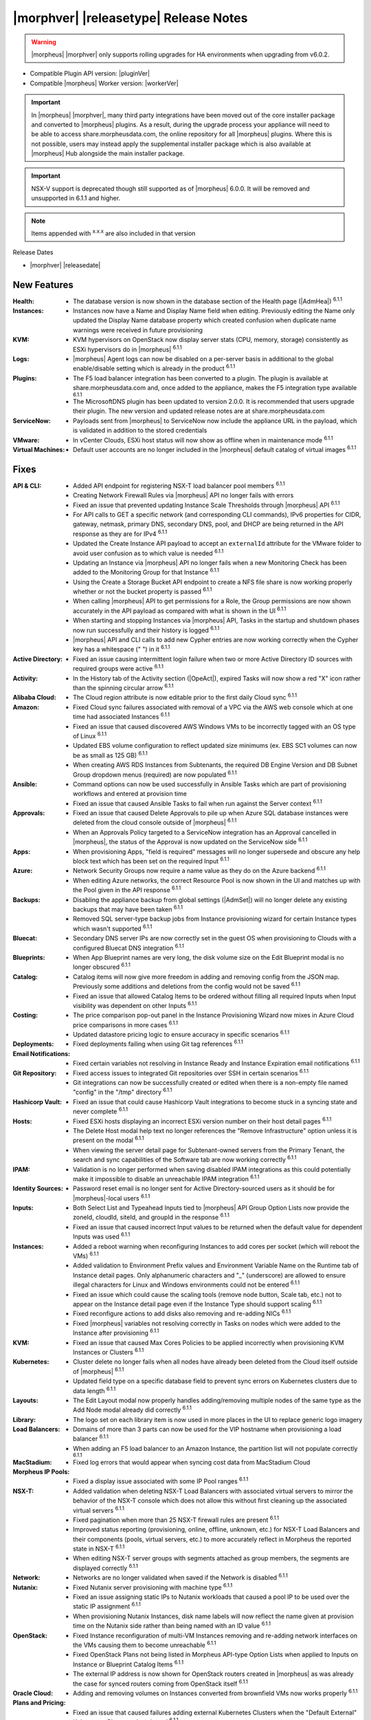 .. _Release Notes:

**************************************
|morphver| |releasetype| Release Notes
**************************************

.. WARNING:: |morpheus| |morphver| only supports rolling upgrades for HA environments when upgrading from v6.0.2.

- Compatible Plugin API version: |pluginVer|
- Compatible |morpheus| Worker version: |workerVer|

.. IMPORTANT:: In |morpheus| |morphver|, many third party integrations have been moved out of the core installer package and converted to |morpheus| plugins. As a result, during the upgrade process your appliance will need to be able to access share.morpheusdata.com, the online repository for all |morpheus| plugins. Where this is not possible, users may instead apply the supplemental installer package which is also available at |morpheus| Hub alongside the main installer package.

.. IMPORTANT:: NSX-V support is deprecated though still supported as of |morpheus| 6.0.0. It will be removed and unsupported in 6.1.1 and higher.

.. NOTE:: Items appended with :superscript:`x.x.x` are also included in that version

Release Dates

- |morphver| |releasedate|

New Features
============

:Health: - The database version is now shown in the database section of the Health page (|AdmHea|) :superscript:`6.1.1`
:Instances: - Instances now have a Name and Display Name field when editing. Previously editing the Name only updated the Display Name database property which created confusion when duplicate name warnings were received in future provisioning
:KVM: - KVM hypervisors on OpenStack now display server stats (CPU, memory, storage) consistently as ESXi hypervisors do in |morpheus| :superscript:`6.1.1`
:Logs: - |morpheus| Agent logs can now be disabled on a per-server basis in additional to the global enable/disable setting which is already in the product :superscript:`6.1.1`
:Plugins: - The F5 load balancer integration has been converted to a plugin. The plugin is available at share.morpheusdata.com and, once added to the appliance, makes the F5 integration type available :superscript:`6.1.1`
           - The MicrosoftDNS plugin has been updated to version 2.0.0. It is recommended that users upgrade their plugin. The new version and updated release notes are at share.morpheusdata.com
:ServiceNow: - Payloads sent from |morpheus| to ServiceNow now include the appliance URL in the payload, which is validated in addition to the stored credentials
:VMware: - In vCenter Clouds, ESXi host status will now show as offline when in maintenance mode :superscript:`6.1.1`
:Virtual Machines: - Default user accounts are no longer included in the |morpheus| default catalog of virtual images :superscript:`6.1.1`


Fixes
=====

:API & CLI: - Added API endpoint for registering NSX-T load balancer pool members :superscript:`6.1.1`
             - Creating Network Firewall Rules via |morpheus| API no longer fails with errors
             - Fixed an issue that prevented updating Instance Scale Thresholds through |morpheus| API :superscript:`6.1.1`
             - For API calls to GET a specific network (and corresponding CLI commands), IPv6 properties for CIDR, gateway, netmask, primary DNS, secondary DNS, pool, and DHCP are being returned in the API response as they are for IPv4 :superscript:`6.1.1`
             - Updated the Create Instance API payload to accept an ``externalId`` attribute for the VMware folder to avoid user confusion as to which value is needed :superscript:`6.1.1`
             - Updating an Instance via |morpheus| API no longer fails when a new Monitoring Check has been added to the Monitoring Group for that Instance :superscript:`6.1.1`
             - Using the Create a Storage Bucket API endpoint to create a NFS file share is now working properly whether or not the bucket property is passed :superscript:`6.1.1`
             - When calling |morpheus| API to get permissions for a Role, the Group permissions are now shown accurately in the API payload as compared with what is shown in the UI :superscript:`6.1.1`
             - When starting and stopping Instances via |morpheus| API, Tasks in the startup and shutdown phases now run successfully and their history is logged :superscript:`6.1.1`
             - |morpheus| API and CLI calls to add new Cypher entries are now working correctly when the Cypher key has a whitespace (" ") in it :superscript:`6.1.1`
:Active Directory: - Fixed an issue causing intermittent login failure when two or more Active Directory ID sources with required groups were active :superscript:`6.1.1`
:Activity: - In the History tab of the Activity section (|OpeAct|), expired Tasks will now show a red "X" icon rather than the spinning circular arrow :superscript:`6.1.1`
:Alibaba Cloud: - The Cloud region attribute is now editable prior to the first daily Cloud sync :superscript:`6.1.1`
:Amazon: - Fixed Cloud sync failures associated with removal of a VPC via the AWS web console which at one time had associated Instances :superscript:`6.1.1`
          - Fixed an issue that caused discovered AWS Windows VMs to be incorrectly tagged with an OS type of Linux :superscript:`6.1.1`
          - Updated EBS volume configuration to reflect updated size minimums (ex. EBS SC1 volumes can now be as small as 125 GB) :superscript:`6.1.1`
          - When creating AWS RDS Instances from Subtenants, the required DB Engine Version and DB Subnet Group dropdown menus (required) are now populated :superscript:`6.1.1`
:Ansible: - Command options can now be used successfully in Ansible Tasks which are part of provisioning workflows and entered at provision time
           - Fixed an issue that caused Ansible Tasks to fail when run against the Server context :superscript:`6.1.1`
:Approvals: - Fixed an issue that caused Delete Approvals to pile up when Azure SQL database instances were deleted from the cloud console outside of |morpheus| :superscript:`6.1.1`
             - When an Approvals Policy targeted to a ServiceNow integration has an Approval cancelled in |morpheus|, the status of the Approval is now updated on the ServiceNow side :superscript:`6.1.1`
:Apps: - When provisioning Apps, "field is required" messages will no longer supersede and obscure any help block text which has been set on the required Input :superscript:`6.1.1`
:Azure: - Network Security Groups now require a name value as they do on the Azure backend :superscript:`6.1.1`
         - When editing Azure networks, the correct Resource Pool is now shown in the UI and matches up with the Pool given in the API response :superscript:`6.1.1`
:Backups: - Disabling the appliance backup from global settings (|AdmSet|) will no longer delete any existing backups that may have been taken :superscript:`6.1.1`
           - Removed SQL server-type backup jobs from Instance provisioning wizard for certain Instance types which wasn't supported :superscript:`6.1.1`
:Bluecat: - Secondary DNS server IPs are now correctly set in the guest OS when provisioning to Clouds with a configured Bluecat DNS integration :superscript:`6.1.1`
:Blueprints: - When App Blueprint names are very long, the disk volume size on the Edit Blueprint modal is no longer obscured :superscript:`6.1.1`
:Catalog: - Catalog items will now give more freedom in adding and removing config from the JSON map. Previously some additions and deletions from the config would not be saved :superscript:`6.1.1`
           - Fixed an issue that allowed Catalog Items to be ordered without filling all required Inputs when Input visibility was dependent on other Inputs :superscript:`6.1.1`
:Costing: - The price comparison pop-out panel in the Instance Provisioning Wizard now mixes in Azure Cloud price comparisons in more cases :superscript:`6.1.1`
           - Updated datastore pricing logic to ensure accuracy in specific scenarios :superscript:`6.1.1`
:Deployments: - Fixed deployments failing when using Git tag references :superscript:`6.1.1`
:Email Notifications: - Fixed certain variables not resolving in Instance Ready and Instance Expiration email notifications :superscript:`6.1.1`
:Git Repository: - Fixed access issues to integrated Git repositories over SSH in certain scenarios :superscript:`6.1.1`
                  - Git integrations can now be successfully created or edited when there is a non-empty file named "config" in the "/tmp" directory :superscript:`6.1.1`
:Hashicorp Vault: - Fixed an issue that could cause Hashicorp Vault integrations to become stuck in a syncing state and never complete :superscript:`6.1.1`
:Hosts: - Fixed ESXi hosts displaying an incorrect ESXi version number on their host detail pages :superscript:`6.1.1`
         - The Delete Host modal help text no longer references the "Remove Infrastructure" option unless it is present on the modal :superscript:`6.1.1`
         - When viewing the server detail page for Subtenant-owned servers from the Primary Tenant, the search and sync capabilities of the Software tab are now working correctly :superscript:`6.1.1`
:IPAM: - Validation is no longer performed when saving disabled IPAM integrations as this could potentially make it impossible to disable an unreachable IPAM integration :superscript:`6.1.1`
:Identity Sources: - Password reset email is no longer sent for Active Directory-sourced users as it should be for |morpheus|-local users :superscript:`6.1.1`
:Inputs: - Both Select List and Typeahead Inputs tied to |morpheus| API Group Option Lists now provide the zoneId, cloudId, siteId, and groupId in the response :superscript:`6.1.1`
          - Fixed an issue that caused incorrect Input values to be returned when the default value for dependent Inputs was used :superscript:`6.1.1`
:Instances: - Added a reboot warning when reconfiguring Instances to add cores per socket (which will reboot the VMs) :superscript:`6.1.1`
             - Added validation to Environment Prefix values and Environment Variable Name on the Runtime tab of Instance detail pages. Only alphanumeric characters and "_" (underscore) are allowed to ensure illegal characters for Linux and Windows environments could not be entered :superscript:`6.1.1`
             - Fixed an issue which could cause the scaling tools (remove node button, Scale tab, etc.) not to appear on the Instance detail page even if the Instance Type should support scaling :superscript:`6.1.1`
             - Fixed reconfigure actions to add disks also removing and re-adding NICs :superscript:`6.1.1`
             - Fixed |morpheus| variables not resolving correctly in Tasks on nodes which were added to the Instance after provisioning :superscript:`6.1.1`
:KVM: - Fixed an issue that caused Max Cores Policies to be applied incorrectly when provisioning KVM Instances or Clusters :superscript:`6.1.1`
:Kubernetes: - Cluster delete no longer fails when all nodes have already been deleted from the Cloud itself outside of |morpheus| :superscript:`6.1.1`
              - Updated field type on a specific database field to prevent sync errors on Kubernetes clusters due to data length :superscript:`6.1.1`
:Layouts: - The Edit Layout modal now properly handles adding/removing multiple nodes of the same type as the Add Node modal already did correctly :superscript:`6.1.1`
:Library: - The logo set on each library item is now used in more places in the UI to replace generic logo imagery
:Load Balancers: - Domains of more than 3 parts can now be used for the VIP hostname when provisioning a load balancer :superscript:`6.1.1`
                  - When adding an F5 load balancer to an Amazon Instance, the partition list will not populate correctly :superscript:`6.1.1`
:MacStadium: - Fixed log errors that would appear when syncing cost data from MacStadium Cloud
:Morpheus IP Pools: - Fixed a display issue associated with some IP Pool ranges :superscript:`6.1.1`
:NSX-T: - Added validation when deleting NSX-T Load Balancers with associated virtual servers to mirror the behavior of the NSX-T console which does not allow this without first cleaning up the associated virtual servers :superscript:`6.1.1`
         - Fixed pagination when more than 25 NSX-T firewall rules are present :superscript:`6.1.1`
         - Improved status reporting (provisioning, online, offline, unknown, etc.) for NSX-T Load Balancers and their components (pools, virtual servers, etc.) to more accurately reflect in Morpheus the reported state in NSX-T :superscript:`6.1.1`
         - When editing NSX-T server groups with segments attached as group members, the segments are displayed correctly :superscript:`6.1.1`
:Network: - Networks are no longer validated when saved if the Network is disabled :superscript:`6.1.1`
:Nutanix: - Fixed Nutanix server provisioning with machine type :superscript:`6.1.1`
           - Fixed an issue assigning static IPs to Nutanix workloads that caused a pool IP to be used over the static IP assignment :superscript:`6.1.1`
           - When provisioning Nutanix Instances, disk name labels will now reflect the name given at provision time on the Nutanix side rather than being named with an ID value :superscript:`6.1.1`
:OpenStack: - Fixed Instance reconfiguration of multi-VM Instances removing and re-adding network interfaces on the VMs causing them to become unreachable :superscript:`6.1.1`
             - Fixed OpenStack Plans not being listed in Morpheus API-type Option Lists when applied to Inputs on Instance or Blueprint Catalog Items :superscript:`6.1.1`
             - The external IP address is now shown for OpenStack routers created in |morpheus| as was already the case for synced routers coming from OpenStack itself :superscript:`6.1.1`
:Oracle Cloud: - Adding and removing volumes on Instances converted from brownfield VMs now works properly :superscript:`6.1.1`
:Plans and Pricing: - Fixed an issue that caused failures adding external Kubernetes Clusters when the "Default External" Kubernetes Plan was deactivated :superscript:`6.1.1`
                  - For appliances with only one Tenant, Service Plans are no longer hidden from the UI when a specific Group permission is assigned to the Plan :superscript:`6.1.1`
                  - Plans with root volume storage set to 0 and the option to customize the root volume unchecked are no longer filtered out from "Plan" Inputs sourced from Morpheus API Option Lists during Catalog Item provisioning :superscript:`6.1.1`
:Policies: - Disabled ServiceNow integrations are no longer available for selection as Approval Policy targets :superscript:`6.1.1`
            - Fixed an issue where a Delayed Delete Policy could cause backend infrastructure to be removed on delete even when the option was unchecked :superscript:`6.1.1`
            - When changing an Approval Policy from ServiceNow to an internal Approval Policy, the Policies list view now properly updates the Approval type to internal :superscript:`6.1.1`
            - When making configurations in the Instance provisioning wizard which trigger a locked naming Policy, then changing the configuration to something outside the Policy scope, the Name field now unlocks as expected :superscript:`6.1.1`
:PowerShell: - Fixed an issue that caused PowerShell Tasks to fail if they exceeded a certain character count :superscript:`6.1.1`
:Provisioning: - Provisioning with JSON passed as an Input (customOption) is now working properly :superscript:`6.1.1`
                - The default scale type (such as in the scale type dropdown on the AUTOMATION tab of the provisioning wizard) has been relabeled "Standard" as opposed to "Morpheus" :superscript:`6.1.1`
                - Updated logic for the Cloud Price Comparison panel which can be viewed from the provisioning wizard to better select analogous plan types for comparison :superscript:`6.1.1`
:Reports: - Improved logic to correct discrepancies in the Group Inventory Summary Report :superscript:`6.1.1`
:Resource Pools: - Plan access permissions set on the Resource Pool are now correctly honored within the Instance Provisioning Wizard. Once the Plan is set only Resource Pools with access to the Plan appear in the dropdown :superscript:`6.1.1`
:Roles: - When editing Group permissions for a Subtenant's User Roles from the Primary Tenant, the "Update All" dropdown now correctly updates the permission level for all Groups :superscript:`6.1.1`
         - When feature permissions for backups are set to "None" the "Backup" option from the ACTIONS menu on the Instances list page is hidden (as is already the case from the Instance detail page) :superscript:`6.1.1`
:Route 53: - Fixed an issue which caused the Add Zone Record modal to get stuck when creating Route 53 Zone Records :superscript:`6.1.1`
:Scaling: - When both a threshold and schedule are defined on an instance, the schedule config for the scaling behavior wins out and no longer is counterbalanced by any conflicting settings in the threshold :superscript:`6.1.1`
:Security: - The User's first and last name are now excrypted in the database to protect personally identifiable information :superscript:`6.1.1`
:Tags: - Fixed an issue that caused tag dropdown menus not to appear in the provisioning wizard even when a strict tag enforcement policy was set :superscript:`6.1.1`
:Tasks: - Fixed a UI issue related to adding multiple headers to HTTP Tasks :superscript:`6.1.1`
         - Fixed an issue that caused Powershell Tasks not to authenticate properly when using stored credential sets :superscript:`6.1.1`
         - Powershell Tasks are no longer incorrectly run as Bash Tasks when run against Linux workloads. Powershell must already be installed on the workload or Powershell Tasks will fail :superscript:`6.1.1`
         - Tasks executed in a server context will now evaluate the "tenant" variable (<%=tenant%>) properly :superscript:`6.1.1`
         - When Tasks are re-saved to run against a "Resource" context rather than a static remote context and then run via WinRM on the resource, the "Resource" context is now honored :superscript:`6.1.1`
:Tenants: - Fixed an issue that prevented deleting Tenants if a Task had been created in the Tenant :superscript:`6.1.1`
           - Fixed an issue which prevented Tenants from being deleted successfully if they had Ansible Tower integrations which had synced job templates :superscript:`6.1.1`
           - When deleting a Tenant and leaving "Remove Associated Resources" unchecked, load balancers associated with the Tenant are no longer removed :superscript:`6.1.1`
:Terraform: - Errors are no longer received when changing the Git branch on an existing Terraform Blueprint :superscript:`6.1.1`
             - TF builds no longer fail with a space in the "required_version" configuration (ex. required_version = ">= 0.12") :superscript:`6.1.1`
             - Terraform auto download functionality will now utilize the configured global proxy if one is set :superscript:`6.1.1`
:UI: - On the Compute List page (Hosts, Containers, VMs, etc.), users can no longer add a "Used" column to the view which did not show any data :superscript:`6.1.1`
      - On the Instance Detail History Tab, when clicking on the info (i) button to see complete output, very long error messages from the section above will no longer overset the output area below :superscript:`6.1.1`
      - Prices shown on the Instance Detail Page are now limited to two decimal places of precision for increased readability :superscript:`6.1.1`
      - The Instances List Page is now sorted on the display name of the Instance rather than an internal "name" value in the database which isn't surfaced into the UI :superscript:`6.1.1`
:Usage: - When changing currency on the Tenant, Usage records will now restart as expected :superscript:`6.1.1`
:VDI Gateways: - Access to VDI Gateways and VDI Apps tabs is now dependent only on the "Virtual Desktop: VDI Pools" feature permission and no longer requires "Tools: Image Builder" permission as well :superscript:`6.1.1`
:VMware: - Fixed resizing errors that could appear when reconfiguring VMware volumes even though the resize would take place correctly on the backend :superscript:`6.1.1`
          - In Instance, App, Blueprint, and Cluster Wizards, the datastores and hosts are correctly filtered based on the Resource Pool selection. Without filtering, incorrect configurations were possible :superscript:`6.1.1`
          - Removed a warning related to Snapshots being deleted when reconfiguring VMware Instances to add disks as Snapshots were not actually deleted in that case :superscript:`6.1.1`
          - Removed the "ACTIVE" checkbox for folders from the view of non-owners of the folder (only owners could successfully adjust the property anyway) :superscript:`6.1.1`
          - When credentials are changed or expire preventing |morpheus| from talking to VMware or NSX-T, errors are now given in logs in addition to the UI :superscript:`6.1.1`
:Veeam: - When provisioning to VMware Clouds which have an associated Veeam backup integration, the backups section of the wizard will automatically expand to make it more obvious that section is required and that the wizard isn't simply stuck :superscript:`6.1.1`
:Virtual Images: - |morpheus| now assumes OVF capacity values to be in bytes rather than GB unless an allocation unit is specifically set to align with open specification standards :superscript:`6.1.1`
:Workflows: - Fixed an issue that caused Teardown-phase Tasks not to run at Instance delete :superscript:`6.1.1`
             - Fixed an issue that caused provisioning failure when File Templates containing calls to |morpheus| Cypher were included in the Pre-Provision phase of a Provisioning Workflow :superscript:`6.1.1`
             - Fixed differing output of same Workflow and custom options when Workflow was executed via the Workflows list page or via a Workflow-based Catalog Item :superscript:`6.1.1`


Appliance & Agent Updates
=========================

:Appliance: - Encryption: Fixed ``extract ca certificate`` issue when using ENC() string for keystore_password


.. ..
